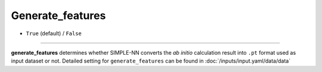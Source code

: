 =================
Generate_features
=================

- ``True`` (default) / ``False``

----

**generate_features** determines whether SIMPLE-NN converts the *ab initio* calculation result into ``.pt`` format used as input dataset or not.
Detailed setting for ``generate_features`` can be found in :doc:`/inputs/input.yaml/data/data`
